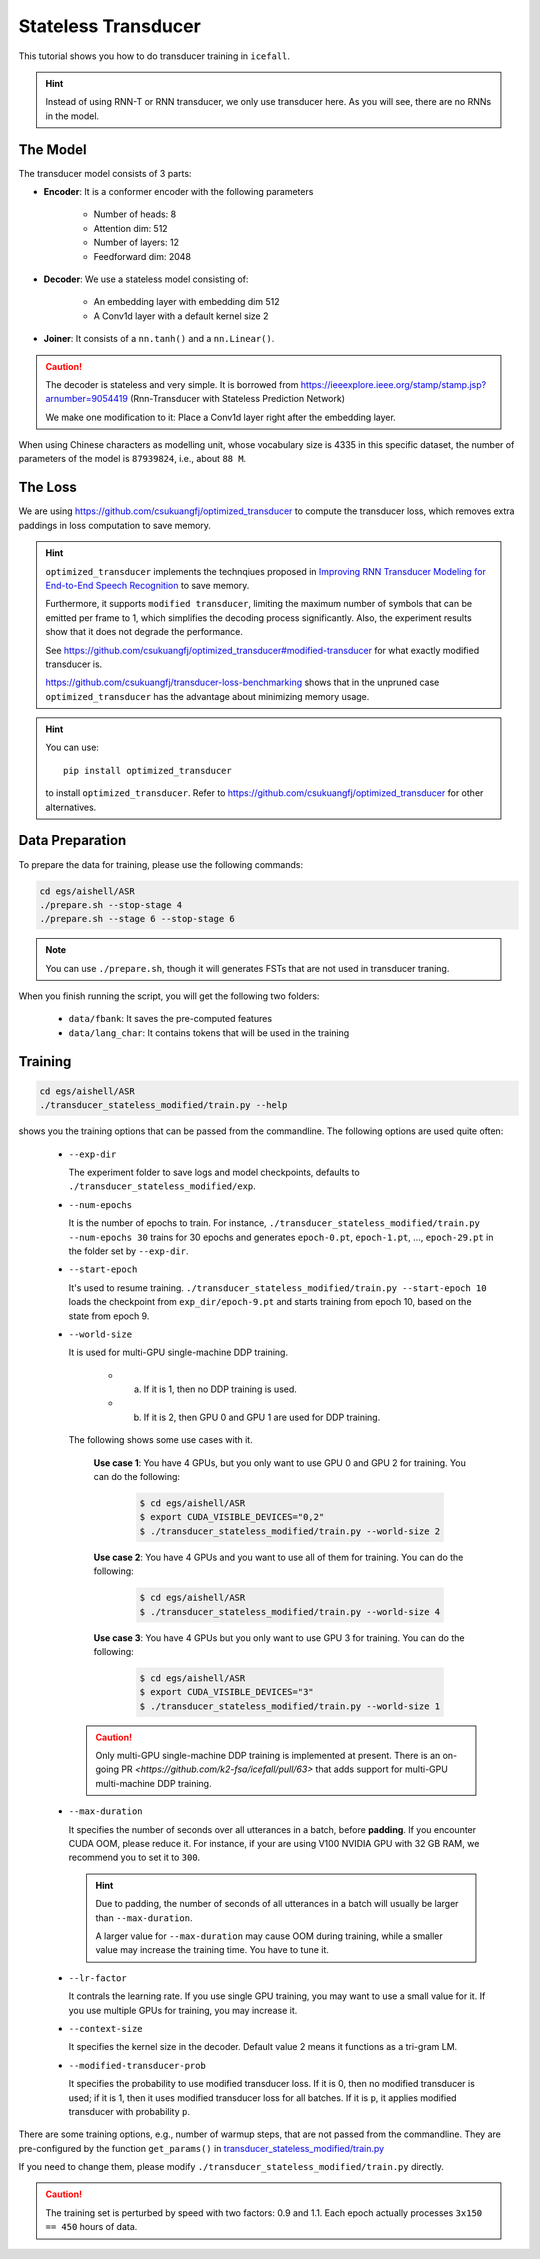 Stateless Transducer
====================

This tutorial shows you how to do transducer training in ``icefall``.

.. HINT::

  Instead of using RNN-T or RNN transducer, we only use transducer
  here. As you will see, there are no RNNs in the model.

The Model
---------

The transducer model consists of 3 parts:

- **Encoder**: It is a conformer encoder with the following parameters

    - Number of heads: 8
    - Attention dim: 512
    - Number of layers: 12
    - Feedforward dim: 2048

- **Decoder**: We use a stateless model consisting of:

    - An embedding layer with embedding dim 512
    - A Conv1d layer with a default kernel size 2

- **Joiner**: It consists of a ``nn.tanh()`` and a ``nn.Linear()``.

.. Caution::

  The decoder is stateless and very simple. It is borrowed from
  `<https://ieeexplore.ieee.org/stamp/stamp.jsp?arnumber=9054419>`_
  (Rnn-Transducer with Stateless Prediction Network)

  We make one modification to it: Place a Conv1d layer right after
  the embedding layer.

When using Chinese characters as modelling unit, whose vocabulary size
is 4335 in this specific dataset,
the number of parameters of the model is ``87939824``, i.e., about ``88 M``.

The Loss
--------

We are using `<https://github.com/csukuangfj/optimized_transducer>`_
to compute the transducer loss, which removes extra paddings
in loss computation to save memory.

.. Hint::

  ``optimized_transducer`` implements the technqiues proposed
  in `Improving RNN Transducer Modeling for End-to-End Speech Recognition <https://arxiv.org/abs/1909.12415>`_ to save memory.

  Furthermore, it supports ``modified transducer``, limiting the maximum
  number of symbols that can be emitted per frame to 1, which simplifies
  the decoding process significantly. Also, the experiment results
  show that it does not degrade the performance.

  See `<https://github.com/csukuangfj/optimized_transducer#modified-transducer>`_
  for what exactly modified transducer is.

  `<https://github.com/csukuangfj/transducer-loss-benchmarking>`_ shows that
  in the unpruned case ``optimized_transducer`` has the advantage about minimizing
  memory usage.

.. todo::

  Add tutorial about ``pruned_transducer_stateless`` that uses k2
  pruned transducer loss.

.. hint::

  You can use::

    pip install optimized_transducer

  to install ``optimized_transducer``. Refer to
  `<https://github.com/csukuangfj/optimized_transducer>`_ for other
  alternatives.

Data Preparation
----------------

To prepare the data for training, please use the following commands:

.. code-block:: bash

  cd egs/aishell/ASR
  ./prepare.sh --stop-stage 4
  ./prepare.sh --stage 6 --stop-stage 6

.. note::

  You can use ``./prepare.sh``, though it will generates FSTs that
  are not used in transducer traning.

When you finish running the script, you will get the following two folders:

  - ``data/fbank``: It saves the pre-computed features
  - ``data/lang_char``: It contains tokens that will be used in the training

Training
--------

.. code-block:: bash

  cd egs/aishell/ASR
  ./transducer_stateless_modified/train.py --help

shows you the training options that can be passed from the commandline.
The following options are used quite often:

  - ``--exp-dir``

    The experiment folder to save logs and model checkpoints,
    defaults to ``./transducer_stateless_modified/exp``.

  - ``--num-epochs``

    It is the number of epochs to train. For instance,
    ``./transducer_stateless_modified/train.py --num-epochs 30`` trains for 30
    epochs and generates ``epoch-0.pt``, ``epoch-1.pt``, ..., ``epoch-29.pt``
    in the folder set by ``--exp-dir``.

  - ``--start-epoch``

    It's used to resume training.
    ``./transducer_stateless_modified/train.py --start-epoch 10`` loads the
    checkpoint from ``exp_dir/epoch-9.pt`` and starts
    training from epoch 10, based on the state from epoch 9.

  - ``--world-size``

    It is used for multi-GPU single-machine DDP training.

      - (a) If it is 1, then no DDP training is used.

      - (b) If it is 2, then GPU 0 and GPU 1 are used for DDP training.

    The following shows some use cases with it.

      **Use case 1**: You have 4 GPUs, but you only want to use GPU 0 and
      GPU 2 for training. You can do the following:

        .. code-block:: bash

          $ cd egs/aishell/ASR
          $ export CUDA_VISIBLE_DEVICES="0,2"
          $ ./transducer_stateless_modified/train.py --world-size 2

      **Use case 2**: You have 4 GPUs and you want to use all of them
      for training. You can do the following:

        .. code-block:: bash

          $ cd egs/aishell/ASR
          $ ./transducer_stateless_modified/train.py --world-size 4

      **Use case 3**: You have 4 GPUs but you only want to use GPU 3
      for training. You can do the following:

        .. code-block:: bash

          $ cd egs/aishell/ASR
          $ export CUDA_VISIBLE_DEVICES="3"
          $ ./transducer_stateless_modified/train.py --world-size 1

    .. CAUTION::

      Only multi-GPU single-machine DDP training is implemented at present.
      There is an on-going PR `<https://github.com/k2-fsa/icefall/pull/63>`
      that adds support for multi-GPU multi-machine DDP training.

  - ``--max-duration``

    It specifies the number of seconds over all utterances in a
    batch, before **padding**.
    If you encounter CUDA OOM, please reduce it. For instance, if
    your are using V100 NVIDIA GPU with 32 GB RAM, we recommend you
    to set it to ``300``.

    .. HINT::

      Due to padding, the number of seconds of all utterances in a
      batch will usually be larger than ``--max-duration``.

      A larger value for ``--max-duration`` may cause OOM during training,
      while a smaller value may increase the training time. You have to
      tune it.

  - ``--lr-factor``

    It contrals the learning rate. If you use single GPU training, you
    may want to use a small value for it. If you use multiple GPUs for training,
    you may increase it.

  - ``--context-size``

    It specifies the kernel size in the decoder. Default value 2 means it
    functions as a tri-gram LM.

  - ``--modified-transducer-prob``

    It specifies the probability to use modified transducer loss.
    If it is 0, then no modified transducer is used; if it is 1,
    then it uses modified transducer loss for all batches. If it is
    ``p``, it applies modified transducer with probability ``p``.

There are some training options, e.g.,
number of warmup steps,
that are not passed from the commandline.
They are pre-configured by the function ``get_params()`` in
`transducer_stateless_modified/train.py <https://github.com/k2-fsa/icefall/blob/master/egs/aishell/ASR/transducer_stateless_modified/train.py#L162>`_

If you need to change them, please modify ``./transducer_stateless_modified/train.py`` directly.

.. CAUTION::

  The training set is perturbed by speed with two factors: 0.9 and 1.1.
  Each epoch actually processes ``3x150 == 450`` hours of data.
